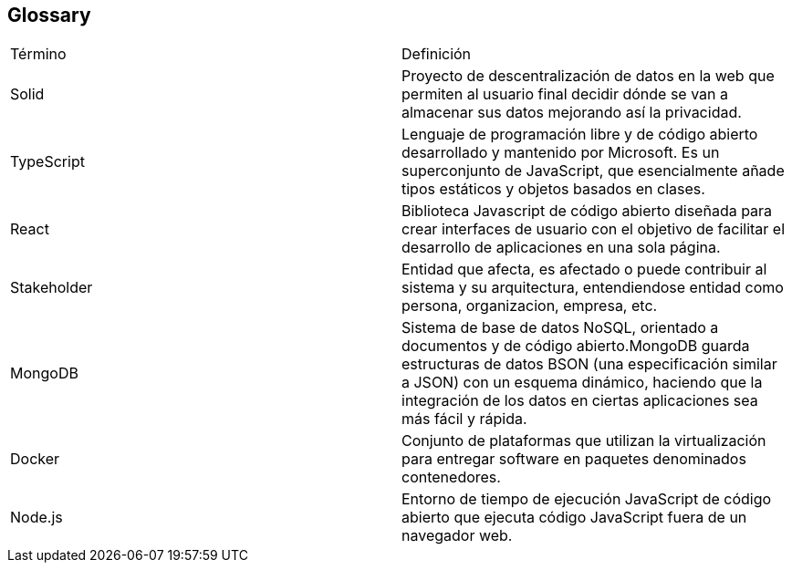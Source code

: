 [[section-glossary]]
== Glossary

|===
| Término         | Definición
| Solid    | Proyecto de descentralización de datos en la web que permiten al 
usuario final decidir dónde se van a almacenar sus datos mejorando así la 
privacidad.
| TypeScript    | Lenguaje de programación libre y de código abierto desarrollado y mantenido por Microsoft. Es un superconjunto de JavaScript, que esencialmente añade tipos estáticos y objetos basados en clases.
| React    | Biblioteca Javascript de código abierto diseñada para crear interfaces de usuario con el objetivo de facilitar el desarrollo de aplicaciones en una sola página.
| Stakeholder    | Entidad que afecta, es afectado o puede contribuir al sistema y su arquitectura, entendiendose entidad como persona, organizacion, empresa, etc.
| MongoDB    | Sistema de base de datos NoSQL, orientado a documentos y de código abierto.MongoDB guarda estructuras de datos BSON (una especificación similar a JSON) con un esquema dinámico, haciendo que la integración de los datos en ciertas aplicaciones sea más fácil y rápida.
| Docker    | Conjunto de plataformas que utilizan la virtualización para entregar software en paquetes denominados contenedores.
| Node.js    | Entorno de tiempo de ejecución JavaScript de código abierto que ejecuta código JavaScript fuera de un navegador web.
|===
